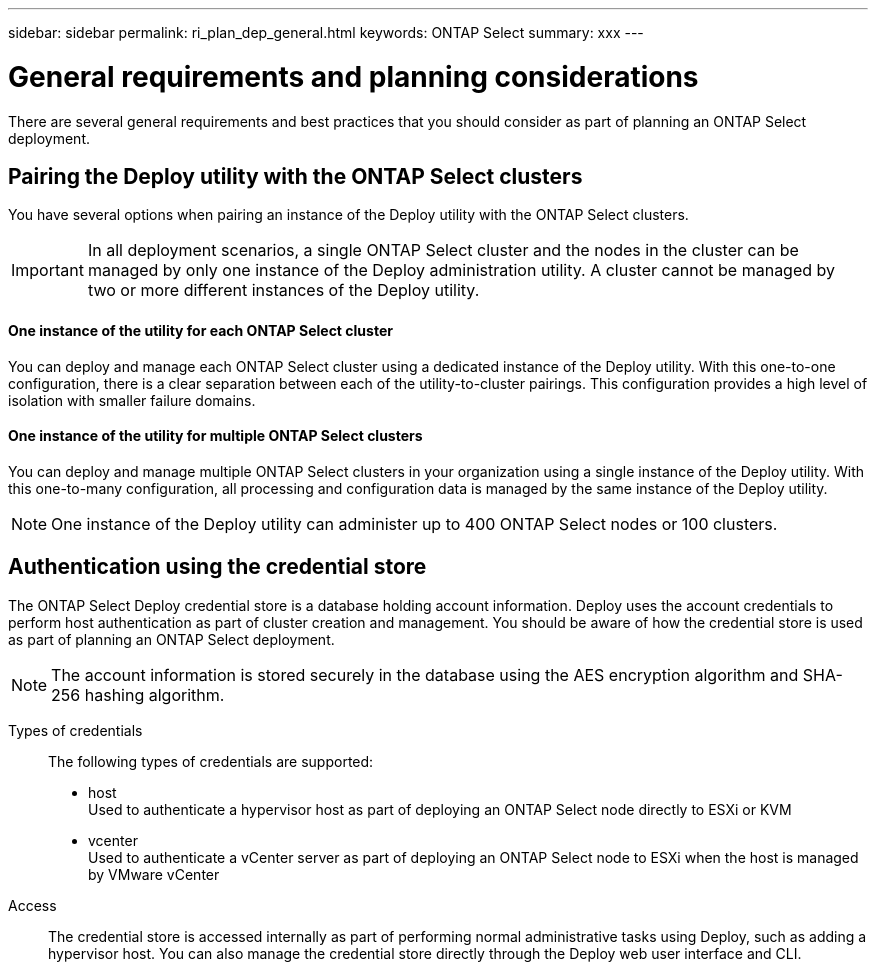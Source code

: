 ---
sidebar: sidebar
permalink: ri_plan_dep_general.html
keywords: ONTAP Select
summary: xxx
---

= General requirements and planning considerations
:hardbreaks:
:nofooter:
:icons: font
:linkattrs:
:imagesdir: ./media/

[.lead]
There are several general requirements and best practices that you should consider as part of planning an ONTAP Select deployment.

== Pairing the Deploy utility with the ONTAP Select clusters

You have several options when pairing an instance of the Deploy utility with the ONTAP Select clusters.

IMPORTANT: In all deployment scenarios, a single ONTAP Select cluster and the nodes in the cluster can be managed by only one instance of the Deploy administration utility. A cluster cannot be managed by two or more different instances of the Deploy utility.

==== One instance of the utility for each ONTAP Select cluster

You can deploy and manage each ONTAP Select cluster using a dedicated instance of the Deploy utility. With this one-to-one configuration, there is a clear separation between each of the utility-to-cluster pairings. This configuration provides a high level of isolation with smaller failure domains.

==== One instance of the utility for multiple ONTAP Select clusters

You can deploy and manage multiple ONTAP Select clusters in your organization using a single instance of the Deploy utility. With this one-to-many configuration, all processing and configuration data is managed by the same instance of the Deploy utility.

NOTE: One instance of the Deploy utility can administer up to 400 ONTAP Select nodes or 100 clusters.

== Authentication using the credential store

The ONTAP Select Deploy credential store is a database holding account information. Deploy uses the account credentials to perform host authentication as part of cluster creation and management. You should be aware of how the credential store is used as part of planning an ONTAP Select deployment.

NOTE: The account information is stored securely in the database using the AES encryption algorithm and SHA-256 hashing algorithm.

Types of credentials::
The following types of credentials are supported:

* host
Used to authenticate a hypervisor host as part of deploying an ONTAP Select node directly to ESXi or KVM
* vcenter
Used to authenticate a vCenter server as part of deploying an ONTAP Select node to ESXi when the host is managed by VMware vCenter

Access::
The credential store is accessed internally as part of performing normal administrative tasks using Deploy, such as adding a hypervisor host. You can also manage the credential store directly through the Deploy web user interface and CLI.

